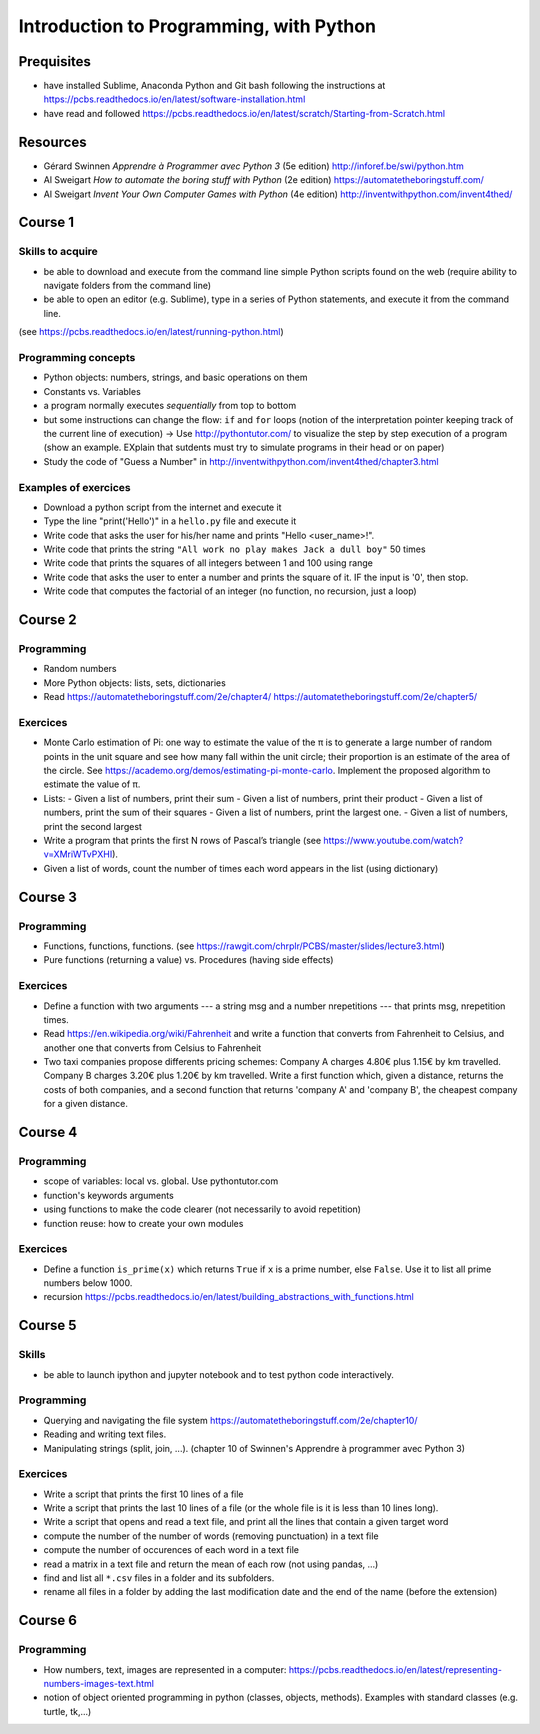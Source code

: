 ****************************************
Introduction to Programming, with Python
****************************************


Prequisites
###########

* have installed Sublime, Anaconda Python and Git bash following the instructions at `<https://pcbs.readthedocs.io/en/latest/software-installation.html>`_


* have read and followed https://pcbs.readthedocs.io/en/latest/scratch/Starting-from-Scratch.html


Resources
#########

* Gérard Swinnen *Apprendre à Programmer avec Python 3* (5e edition)  `<http://inforef.be/swi/python.htm>`_

* Al Sweigart *How to automate the boring stuff with Python* (2e edition) `<https://automatetheboringstuff.com/>`_

* Al Sweigart *Invent Your Own Computer Games with Python* (4e edition) `<http://inventwithpython.com/invent4thed/>`_ 


Course 1
########

Skills to acquire
-----------------

* be able to download and execute from the command line simple Python scripts found on the web (require ability to navigate folders from the command line)
* be able to open an editor (e.g. Sublime), type in a series of Python statements, and execute it from the command line.

(see `<https://pcbs.readthedocs.io/en/latest/running-python.html>`_)

Programming concepts
--------------------

* Python objects: numbers, strings, and basic operations on them
* Constants vs. Variables
* a program normally executes *sequentially* from top to bottom
* but some instructions can change the flow: ``if`` and ``for`` loops (notion of the  interpretation pointer keeping track of the current line of execution) -> Use `<http://pythontutor.com/>`_ to visualize the step by step execution of a program (show an example. EXplain that sutdents must try to simulate programs in their head or on paper)

* Study the code of "Guess a Number" in `<http://inventwithpython.com/invent4thed/chapter3.html>`_


Examples of exercices
----------------------

* Download a python script from the internet and execute it
* Type the line "print('Hello')" in a ``hello.py`` file and execute it
* Write code that asks the user for his/her name and prints "Hello <user_name>!".
* Write code that prints the string ``"All work no play makes Jack a dull boy"`` 50 times
* Write code that prints the squares of all integers between 1 and 100 using range
* Write code that asks the user to enter a number and prints the square of it. IF the input is '0', then stop.
* Write code that computes the factorial of an integer (no function, no recursion, just a loop)


Course 2
########


Programming
-----------

* Random numbers 
* More Python objects: lists, sets, dictionaries

* Read https://automatetheboringstuff.com/2e/chapter4/ https://automatetheboringstuff.com/2e/chapter5/

Exercices
---------

* Monte Carlo estimation of Pi: one way to estimate the value of the π is to generate a large number of random points in the unit square and see how many fall within the unit circle; their proportion is an estimate of the area of the circle. See `<https://academo.org/demos/estimating-pi-monte-carlo>`_. Implement the proposed algorithm to estimate the value of π.
* Lists:
  -  Given a list of numbers, print their sum
  -  Given a list of numbers, print their product
  -  Given a list of numbers, print the sum of their squares
  -  Given a list of numbers, print the largest one.
  -  Given a list of numbers, print the second largest
* Write a program that prints the first N rows of Pascal’s triangle (see `<https://www.youtube.com/watch?v=XMriWTvPXHI>`_). 
* Given a list of words, count the number of times each word appears in the list (using dictionary)


Course 3
########

Programming
-----------

* Functions, functions, functions. (see `<https://rawgit.com/chrplr/PCBS/master/slides/lecture3.html>`_)
* Pure functions (returning a value) vs. Procedures (having side effects) 

Exercices
---------

* Define a function with two arguments --- a string msg and a number nrepetitions --- that prints msg, nrepetition times.
* Read `<https://en.wikipedia.org/wiki/Fahrenheit>`_ and write a function that converts from Fahrenheit to Celsius, and another one that converts from Celsius to Fahrenheit
* Two taxi companies propose differents pricing schemes: Company A charges 4.80€ plus 1.15€ by km travelled. Company B charges 3.20€ plus 1.20€ by km travelled. Write a first function which, given a distance, returns the costs of both companies, and a second function that returns 'company A' and 'company B', the cheapest company for a given distance.

 

Course 4
########

Programming
-----------

* scope of variables: local vs. global. Use pythontutor.com
* function's keywords arguments
* using functions to make the code clearer (not necessarily to avoid repetition)
* function reuse: how to create your own modules


Exercices
---------

* Define a function ``is_prime(x)`` which returns ``True`` if ``x`` is a prime number, else ``False``. Use it to list all prime numbers below 1000.
* recursion `<https://pcbs.readthedocs.io/en/latest/building_abstractions_with_functions.html>`_


Course 5
########

Skills
------

* be able to launch ipython and jupyter notebook and to test python code interactively.


Programming
-----------

* Querying and navigating the file system `<https://automatetheboringstuff.com/2e/chapter10/>`_
* Reading and writing text files. 
* Manipulating strings (split, join, ...). (chapter 10 of Swinnen's Apprendre à programmer avec Python 3)


Exercices
---------

* Write a script that prints the first 10 lines of a file
* Write a script that prints the last 10 lines of a file (or the whole file is it is less than 10 lines long).
* Write a script that opens and read a text file, and print all the lines that contain a given target word
* compute the number of the number of words (removing punctuation) in a text file
* compute the number of occurences of each word in a text file
* read a matrix in a text file and return the mean of each row (not using pandas, ...)
* find and list all ``*.csv`` files in a folder and its subfolders. 
* rename all files in a folder by adding the last modification date and the end of the name (before the extension)  


Course 6
########


Programming
-----------

* How numbers, text, images are represented in a computer:  https://pcbs.readthedocs.io/en/latest/representing-numbers-images-text.html
* notion of object oriented programming in python (classes, objects, methods). Examples with standard classes (e.g. turtle, tk,...)


